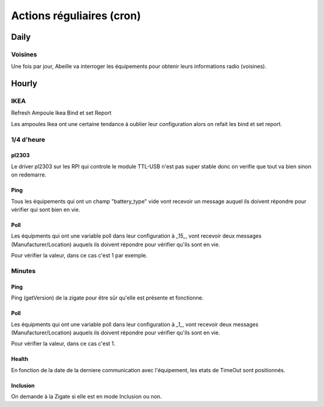 ##########################
Actions réguliaires (cron)
##########################

*****
Daily
*****

Voisines
========

Une fois par jour, Abeille va interroger les équipements pour obtenir leurs informations radio (voisines).

******
Hourly
******

IKEA
====

Refresh Ampoule Ikea Bind et set Report

Les ampoules Ikea ont une certaine tendance à oublier leur configuration alors on refait les bind et set report.

1/4 d'heure
===========

pl2303
------

Le driver pl2303 sur les RPI qui controle le module TTL-USB n'est pas super stable donc on verifie que tout va bien sinon on redemarre.

Ping
----

Tous les équipements qui ont un champ "battery_type" vide vont recevoir un message auquel ils doivent répondre pour vérifier qui sont bien en vie.

Poll
----

Les équipments qui ont une variable poll dans leur configuration à *_15_*, vont recevoir deux messages (Manufacturer/Location) auquels ils doivent répondre pour vérifier qu'ils sont en vie.

Pour vérifier la valeur, dans ce cas c'est 1 par exemple.

.. image:: images/Capture_d_ecran_2019_03_15_a_11_46_00.png

Minutes
=======

Ping
----

Ping (getVersion) de la zigate pour être sûr qu'elle est présente et fonctionne.

Poll
----

Les équipments qui ont une variable poll dans leur configuration à *_1_*, vont recevoir deux messages (Manufacturer/Location) auquels ils doivent répondre pour vérifier qu'ils sont en vie.

Pour vérifier la valeur, dans ce cas c'est 1.

.. image:: images/Capture_d_ecran_2019_03_15_a_11_46_00.png

Health
------

En fonction de la date de la derniere communication avec l'équipement, les etats de TimeOut sont positionnés.

Inclusion
---------

On demande à la Zigate si elle est en mode Inclusion ou non.
